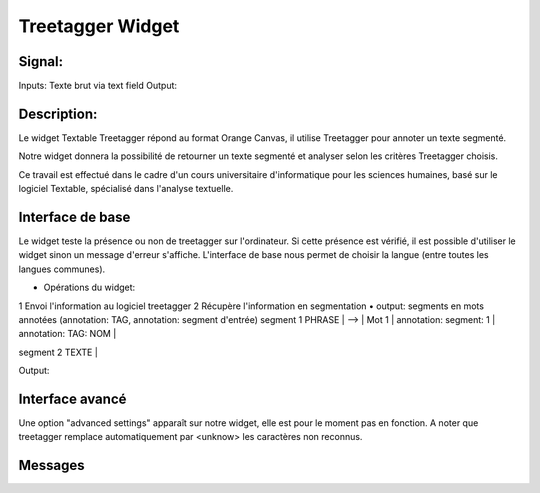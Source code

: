 ####################################
Treetagger Widget
####################################

Signal:
============
Inputs: Texte brut via text field
Output:


Description:
=============
Le widget Textable Treetagger répond au format Orange Canvas, il utilise Treetagger pour annoter un texte segmenté. 

Notre widget donnera la possibilité de retourner un texte segmenté et analyser selon les critères Treetagger choisis.

Ce travail est effectué dans le cadre d'un cours universitaire d'informatique pour les sciences humaines, basé sur le logiciel Textable, spécialisé dans l'analyse textuelle. 

Interface de base
==================
Le widget teste la présence ou non de treetagger sur l'ordinateur. Si cette présence est vérifié, il est possible d'utiliser le widget sinon un message d'erreur s'affiche. 
L'interface de base nous permet de choisir la langue (entre toutes les langues communes).

•	Opérations du widget:
1	Envoi l'information au logiciel treetagger
2	Récupère l'information en segmentation
•	output: segments en mots annotées (annotation: TAG, annotation: segment d'entrée) segment 1 PHRASE | --> | Mot 1 | annotation: segment: 1 | annotation: TAG: NOM |  segment 2 TEXTE |  

Output: 


Interface avancé
=================
Une option "advanced settings" apparaît sur notre widget, elle est pour le moment pas en fonction. A noter que treetagger remplace automatiquement par <unknow> les caractères non reconnus.

Messages
========

